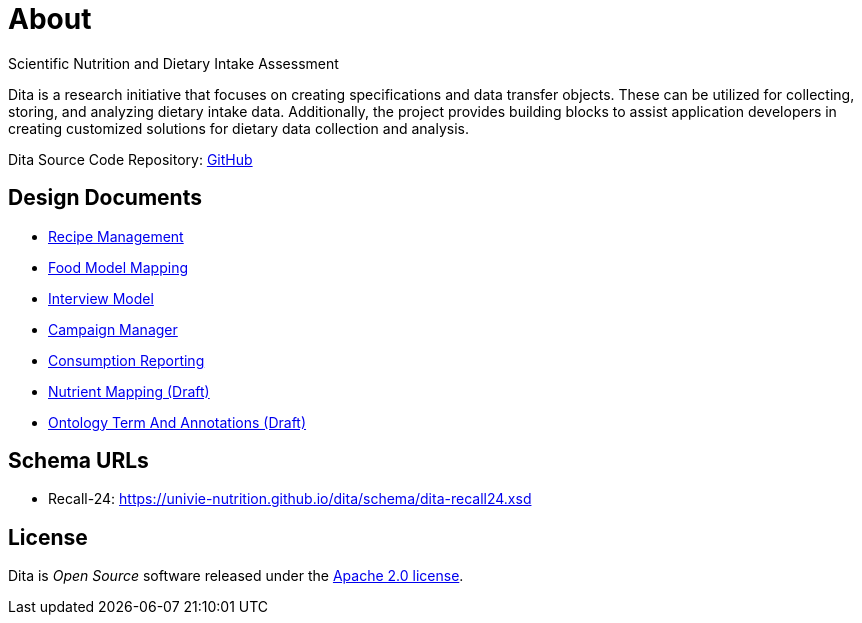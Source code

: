 = About

Scientific Nutrition and Dietary Intake Assessment

Dita is a research initiative that focuses on creating specifications and data transfer objects. 
These can be utilized for collecting, storing, and analyzing dietary intake data. 
Additionally, the project provides building blocks to assist application developers 
in creating customized solutions for dietary data collection and analysis.

Dita Source Code Repository: https://github.com/univie-nutrition/dita[GitHub]

== Design Documents

* xref:designdocs/RecipeManagement.adoc[Recipe Management]
* xref:designdocs/FoodModelMapping.adoc[Food Model Mapping]
* xref:designdocs/InterviewModel.adoc[Interview Model]
* xref:designdocs/CampaignManager.adoc[Campaign Manager]
* xref:designdocs/ConsumptionReporting.adoc[Consumption Reporting]
* xref:designdocs/NutrientMapping.adoc[Nutrient Mapping (Draft)]
* xref:designdocs/OntologyTermAndAnnotations.adoc[Ontology Term And Annotations (Draft)]

== Schema URLs

* Recall-24: https://univie-nutrition.github.io/dita/schema/dita-recall24.xsd

== License
Dita is _Open Source_ software released under the https://www.apache.org/licenses/LICENSE-2.0.html[Apache 2.0 license].
